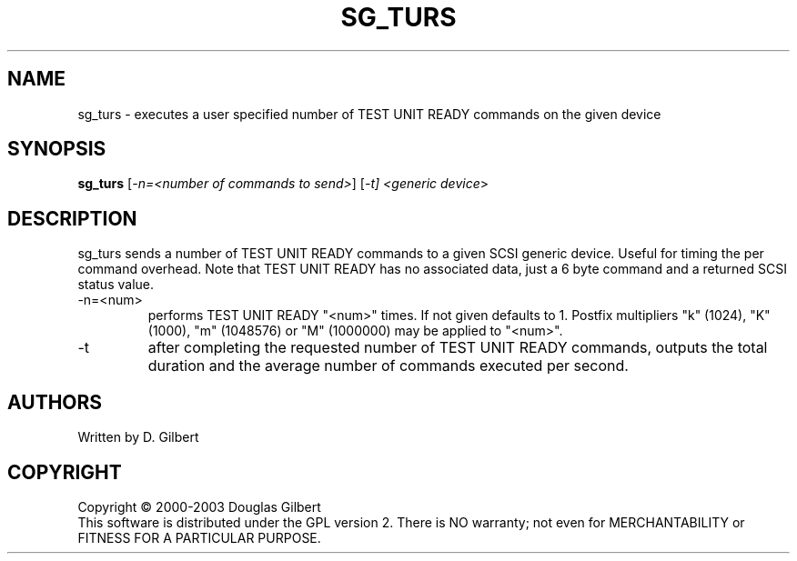 .TH SG_TURS "8" "April 2003" "sg3_utils-1.03" SG3_UTILS
.SH NAME
sg_turs \- executes a user specified number of TEST UNIT READY commands on
the given device
.SH SYNOPSIS
.B sg_turs
[\fI-n=<number of commands to send>\fR] [\fI-t]
<\fIgeneric device\fR>
.SH DESCRIPTION
.\" Add any additional description here
.PP
sg_turs sends a number of TEST UNIT READY commands to a given SCSI
generic device. Useful for timing the per command overhead. Note that
TEST UNIT READY has no associated data, just a 6 byte command and a
returned SCSI status value.
.TP
-n=<num>
performs TEST UNIT READY "<num>" times. If not given defaults to 1.
Postfix multipliers "k" (1024), "K" (1000), "m" (1048576) or "M" (1000000)
may be applied to "<num>".
.TP
-t
after completing the requested number of TEST UNIT READY commands, outputs
the total duration and the average number of commands executed per second.
.SH AUTHORS
Written by D. Gilbert
.SH COPYRIGHT
Copyright \(co 2000-2003 Douglas Gilbert
.br
This software is distributed under the GPL version 2. There is NO
warranty; not even for MERCHANTABILITY or FITNESS FOR A PARTICULAR PURPOSE.
